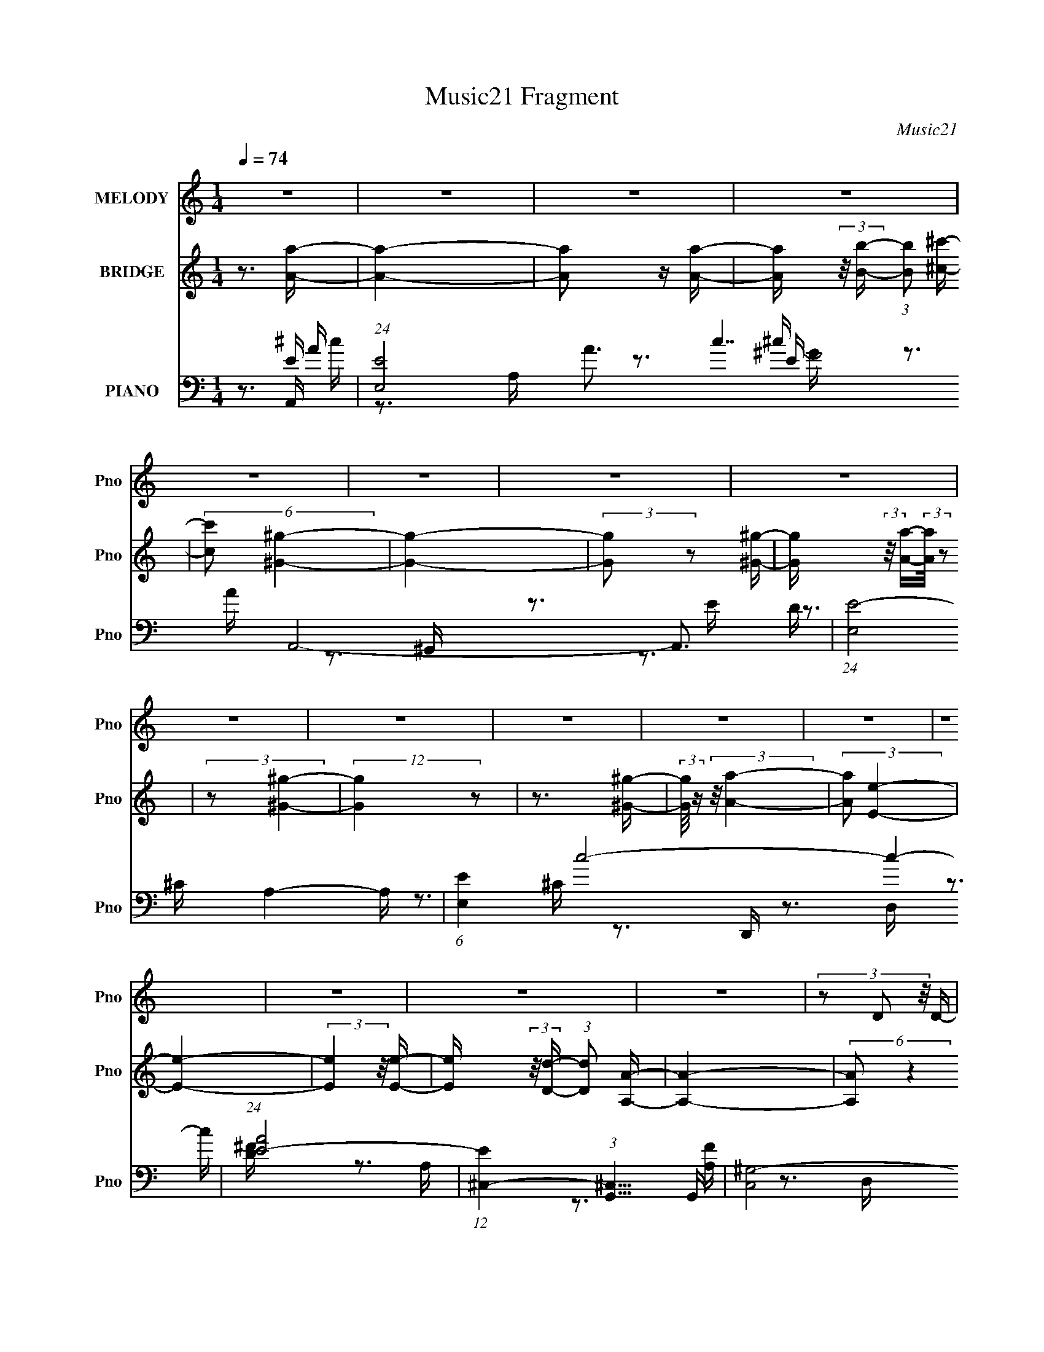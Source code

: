 X:1
T:Music21 Fragment
C:Music21
%%score 1 2 ( 3 4 5 6 7 )
L:1/16
Q:1/4=74
M:1/4
I:linebreak $
K:none
V:1 treble nm="MELODY" snm="Pno"
V:2 treble nm="BRIDGE" snm="Pno"
V:3 bass nm="PIANO" snm="Pno"
V:4 bass 
V:5 bass 
V:6 bass 
V:7 bass 
V:1
 z4 | z4 | z4 | z4 | z4 | z4 | z4 | z4 | z4 | z4 | z4 | z4 | z4 | z4 | z4 | z4 | z4 | %17
 (3z2 D2 z/ D- | (3:2:2D/ z (3:2:2z/ ^C2 D2 | (3z2 ^C2 z/ B,- | %20
 (3:2:2B,/ z (3:2:2z/ A,2 (3:2:1z/ A,- | (3:2:2A,/ z (3:2:1z/ A,2 B,- | (3:2:2B,/ z (3:2:2z/ ^C4- | %23
 (6:5:2C4 z | z4 | (3z2 D2 z/ D- | (3:2:2D/ z (3:2:1z/ ^C D2 | (3z2 ^C2 z/ B,- | %28
 (3:2:2B,/ z (3:2:1z/ A, ^C2- | C4- | C2 z2 | z4 | z3 ^F- | F4 | (3z2 ^C2 z/ C- | %35
 C (3:2:2z/ A,-(3:2:4A, z/ A,-A,/- | (3:2:2A,/ z (3:2:2z/ E,2 (3:2:1z/ E- | %37
 (3:2:2E/ z (3:2:2z/ E2 (3:2:1z/ E- | (3:2:2E/ z (3:2:1z/ D ^C2- | C3 z | z3 B,- | %41
 (3:2:2B,/ z (3:2:2z/ B,2 (3:2:1z/ B,- | (3:2:2B,/ z (3:2:2z/ B,2 (3:2:1z/ B,- | %43
 (3:2:2B,/ z (3:2:2z/ A,2 (3:2:1z/ ^C- | (3:2:2C/ z (3:2:2z/ B,4- | (6:5:2B,4 z | z4 | z4 | z4 | %49
 (3z2 D2 z/ D- | (3:2:2D/ z (3:2:1z/ ^C D2- | (3D z ^C-(3:2:4C z/ B,-B,/- | %52
 (3:2:2B,/ z (3:2:2z/ A,2 (3:2:1z/ A,- | (3:2:2A,/ z (3:2:2z/ A,2 (3:2:1z/ B,- | %54
 B, (3:2:2z/ ^C-C2- | C4- | (3:2:2C2 z4 | (3z2 D2 z/ D- | (3:2:2D/ z (3:2:1z/ ^C D2- | %59
 (3D z ^C- (3:2:1C2 B,- | B, (3:2:2z/ A,- ^C2- (3:2:1A, | C4- | C4- | C z3 | z3 ^F- | F4 | %66
 (3z2 ^C2 z/ C- | C (3:2:2z/ A,-(3:2:4A, z/ A,-A,/- | (3:2:2A,/ z (3:2:2z/ E,2 (3:2:1z/ E- | %69
 (6:5:2E2 E2 (3:2:2z/ E- (3:2:1E/- | (3:2:2E/ z (3:2:1z/ D ^C2- | C z3 | z3 B,- | %73
 (3:2:2B,/ z (3:2:2z/ B,2 (3:2:1z/ B,- | (3:2:2B,/ z (3:2:2z/ B,2 (3:2:1z/ B,- | %75
 (3:2:2B,/ z (3:2:2z/ A,2 (3:2:1z/ E- | E (3:2:2z/ E-E2- | E4- | (12:7:2E4 z2 | (3z2 ^C2 z/ A- | %80
 (3:2:2A/ z (3:2:2z/ ^G2 (3:2:1z/ ^F- | F z2 D- | (3:2:2D/ z (3:2:1z/ ^C C z | B, z2 ^F- | %84
 (3:2:2F/ z (3:2:1z/ ^F ^G z | E2EE- | (3:2:2E/ z (3:2:1z/ E B, z | ^C2 z2 | (3:2:1^F,2 B, ^C D- | %89
 (3:2:2D/ z (3:2:2z/ D2 (3:2:1z/ D- | (3:2:2D/ z (3:2:1z/ ^C C z | B, z B, z | ^G,2 z A,- | %93
 (3:2:2A,/ z (3:2:1z/ ^G, A, z | B, z ^C2- | C (3:2:2z/ A,-(3:2:4A, z/ A-A/- | %96
 (3:2:2A/ z (3:2:2z/ ^G2 (3:2:1z/ ^F- | F z2 ^F- | (3:2:2F/ z (3:2:1z/ A B z | ^G z G z | %100
 ^F z2 B- | (3:2:2B/ z (3:2:1z/ B B z | ^c z A2- | A z3 | (3:2:1z2 ^F ^G A- | %105
 (3:2:2A/ z (3:2:1z/ A (3:2:2A2 z | (3z2 ^G2 z/ ^F- | (3:2:2F/ z (3:2:2z/ B2 (3:2:1z/ ^G- | %108
 (3:2:2G/ z (3:2:2z/ A4- | A4- | (12:7:2A4 z2 | z4 | z4 | z4 | z4 | z4 | z4 | z4 | z4 | z4 | z4 | %121
 z4 | z4 | z4 | z4 | (3z2 D2 z/ D- | (3:2:2D/ z (3:2:1z/ ^C D2- | (3D z ^C-(3:2:4C z/ B,-B,/- | %128
 (3:2:2B,/ z (3:2:2z/ A,2 (3:2:1z/ A,- | (3:2:2A,/ z (3:2:2z/ A,2 (3:2:1z/ B,- | %130
 B, (3:2:2z/ ^C-C2- | C4- | (3:2:2C2 z4 | (3z2 D2 z/ D- | (3:2:2D/ z (3:2:1z/ ^C D2- | %135
 (3D z ^C- (3:2:1C2 B,- | B, (3:2:2z/ A,- ^C2- (3:2:1A, | C4- | C4- | C z3 | z3 ^F- | F4 | %142
 (3z2 ^C2 z/ C- | C (3:2:2z/ A,-(3:2:4A, z/ A,-A,/- | (3:2:2A,/ z (3:2:2z/ E,2 (3:2:1z/ E- | %145
 (6:5:2E2 E2 (3:2:2z/ E- (3:2:1E/- | (3:2:2E/ z (3:2:1z/ D ^C2- | C z3 | z3 B,- | %149
 (3:2:2B,/ z (3:2:2z/ B,2 (3:2:1z/ B,- | (3:2:2B,/ z (3:2:2z/ B,2 (3:2:1z/ B,- | %151
 (3:2:2B,/ z (3:2:2z/ A,2 (3:2:1z/ E- | E (3:2:2z/ E-E2- | E4- | (12:7:2E4 z2 | (3z2 ^C2 z/ A- | %156
 (3:2:2A/ z (3:2:2z/ ^G2 (3:2:1z/ ^F- | F z2 D- | (3:2:2D/ z (3:2:1z/ ^C C z | B, z2 ^F- | %160
 (3:2:2F/ z (3:2:1z/ ^F ^G z | E2EE- | (3:2:2E/ z (3:2:1z/ E B, z | ^C2 z2 | (3:2:1^F,2 B, ^C D- | %165
 (3:2:2D/ z (3:2:2z/ D2 (3:2:1z/ D- | (3:2:2D/ z (3:2:1z/ ^C C z | B, z B, z | ^G,2 z A,- | %169
 (3:2:2A,/ z (3:2:1z/ ^G, A, z | B, z ^C2- | C (3:2:2z/ A,-(3:2:4A, z/ A-A/- | %172
 (3:2:2A/ z (3:2:2z/ ^G2 (3:2:1z/ ^F- | F z2 ^F- | (3:2:2F/ z (3:2:1z/ A B z | ^G z G z | %176
 ^F z2 B- | (3:2:2B/ z (3:2:1z/ B B z | ^c z A2- | A z3 | (3:2:1z2 ^F ^G A- | %181
 (3:2:2A/ z (3:2:1z/ A (3:2:2A2 z | (3z2 A2 z/ A- | (3:2:2A/ z (3:2:1z/ ^F A z | B z B2- | B4- | %186
 B3 z | (3z2 A,2 z/ A- | (3:2:2A/ z (3:2:2z/ ^G2 (3:2:1z/ ^F- | F z2 D- | %190
 (3:2:2D/ z (3:2:1z/ ^C C z | B, z2 ^F- | (3:2:2F/ z (3:2:1z/ ^F ^G z | E z EE- | %194
 (3:2:2E/ z (3:2:1z/ E B, z | ^C2 z2 | (3:2:1^F,2 B, ^C D- | (3:2:2D/ z (3:2:2z/ D2 (3:2:1z/ D- | %198
 (3:2:2D/ z (3:2:1z/ ^C C z | B, z B, z | ^G,2 z A,- | (3:2:2A,/ z (3:2:1z/ ^G, A, z | B, z ^C2- | %203
 C (3:2:2z/ A,-(3:2:4A, z/ A-A/- | (3:2:2A/ z (3:2:2z/ ^G2 (3:2:1z/ ^F- | F z2 ^F- | %206
 (3:2:2F/ z (3:2:1z/ A B z | ^G z G z | ^F z2 B- | (3:2:2B/ z (3:2:1z/ B B z | ^c z A2- | A z3 | %212
 (3:2:1z2 ^F ^G A- | (3:2:2A/ z (3:2:1z/ A (3:2:2A2 z | (3z2 A2 z/ ^F- | %215
 (3:2:2F/ z (3:2:2z/ B2 (3:2:1z/ ^G- | (3:2:2G/ z (3:2:2z/ A4- | A4- | (3:2:2A2 z4 | z4 | z4 | z4 | %222
 z4 | z4 | z4 | z4 | z4 | z4 | z4 | z4 | z4 | z4 | z4 | z4 | z4 | z4 | z4 | z4 | z4 | z4 | z4 | %241
 z4 | z4 | z4 | z4 | z4 | z4 | z4 | z4 | z4 | z4 | (3z2 A,2 z/ A- | %252
 (3:2:2A/ z (3:2:2z/ ^G2 (3:2:1z/ ^F- | F z2 D- | (3:2:2D/ z (3:2:1z/ ^C C z | B, z2 ^F- | %256
 (3:2:2F/ z (3:2:1z/ ^F ^G z | E2EE- | (3:2:2E/ z (3:2:1z/ E B, z | ^C2 z2 | (3:2:1^F,2 B, ^C D- | %261
 (3:2:2D/ z (3:2:2z/ D2 (3:2:1z/ D- | (3:2:2D/ z (3:2:1z/ ^C C z | B, z B, z | ^G,2 z A,- | %265
 (3:2:2A,/ z (3:2:1z/ ^G, A, z | B, z ^C2- | C (3:2:2z/ A,-(3:2:4A, z/ A-A/- | %268
 (3:2:2A/ z (3:2:2z/ ^G2 (3:2:1z/ ^F- | F z2 ^F- | (3:2:2F/ z (3:2:1z/ A B z | ^G z G z | %272
 ^F z2 B- | (3:2:2B/ z (3:2:1z/ B B z | ^c z A2- | A z3 | (3:2:1z2 ^F ^G A- | %277
 (3:2:2A/ z (3:2:1z/ A (3:2:2A2 z | (3z2 ^G2 z/ ^F- | (3:2:2F/ z (3:2:2z/ B2 (3:2:1z/ ^G- | %280
 (3:2:2G/ z (3:2:2z/ A4- | A4- | (3:2:2A/ z z3 | z4 | (3:2:1z2 ^F ^G A- | %285
 (3:2:2A/ z (3:2:1z/ A A2 | (3z2 ^G2 z/ ^F- | (3:2:2F/ z (3:2:2z/ B2 (3:2:1z/ ^G- | %288
 (3:2:2G/ z (3:2:2z/ A4- | A4- | A4- | (3:2:2A2 z4 |] %292
V:2
 z3 [Aa]- | [Aa]4- | [Aa]2 z [Aa]- | [Aa] (3:2:2z/ [Bb]- (3:2:1[Bb]2 [^c^c']- | %4
 (6:5:2[cc']2 [^G^g]4- | [Gg]4- | (3:2:2[Gg]2 z2 [^G^g]- | [Gg] (3:2:2z/ [Aa]-(3:2:2[Aa]/ z2 | %8
 (3:2:2z2 [^G^g]4- | (12:7:2[Gg]4 z2 | z3 [^G^g]- | (3:2:2[Gg]/ z (3:2:2z/ [Aa]4- | %12
 (3:2:2[Aa]2 [Ee]4- | [Ee]4- | (3:2:2[Ee]4 z/ [Ee]- | [Ee] (3:2:2z/ [Dd]- (3:2:1[Dd]2 [A,A]- | %16
 [A,A]4- | (6:5:2[A,A]2 z4 | z4 | z4 | z4 | z4 | z4 | z4 | z4 | z4 | z4 | z4 | z4 | z4 | %30
 (3:2:1z2 e2 a- | a (3:2:2z/ e-e2- | (3:2:2e2 z4 | z4 | z4 | z4 | z4 | z4 | z4 | z4 | z4 | z4 | %42
 z4 | z4 | z4 | (3:2:1z2 ^G2 e- | (6:5:1e2 ^G2 ^c- | c (3:2:2z/ ^G- (3:2:1G2 B- | (6:5:2B2 ^G4- | %49
 (3:2:2G/ z z3 | z4 | z4 | z4 | z4 | (3z2 E2 z/ E- | (3:2:2E/ z (3:2:2z/ E2 (3:2:1z/ E- | %56
 E (3:2:2z/ ^C- (3:2:1C2 D- | D3 z | z4 | z4 | z4 | z4 | z4 | z4 | z4 | z4 | z4 | z4 | z4 | z4 | %70
 z4 | z4 | z4 | z4 | z4 | z4 | z4 | z4 | z4 | z4 | z4 | z4 | z4 | z4 | z4 | z4 | z4 | z4 | z4 | %89
 z4 | z4 | z4 | z4 | z4 | z4 | z4 | z4 | z4 | z4 | z4 | z4 | z4 | z4 | z4 | z4 | z4 | z4 | z4 | %108
 z4 | z4 | z4 | (3:2:2z2 [Bb]4- | (3:2:2[Bb]2 [^G^g]4- | [Gg]4- | (3:2:2[Gg]2 z2 [^G^g]- | %115
 [Gg] (3:2:2z/ [Aa]-[Aa]2- | (3:2:2[Aa]/ z (3:2:2z/ [^G^g]4- | (3:2:2[Gg]2 z4 | z3 [^G^g]- | %119
 [Gg] (3:2:2z/ [Aa]-[Aa]2- | (3:2:2[Aa]/ z (3:2:2z/ [ee']4- | [ee']4 | z3 [ee']- | %123
 (6:5:1[ee']2 [dd']2 [Aa]- | [Aa]3 z | z4 | z4 | z4 | z4 | z4 | z4 | z4 | z4 | z4 | z4 | z4 | z4 | %137
 z4 | z4 | z4 | z4 | z4 | z4 | z4 | z4 | z4 | z4 | z4 | z4 | z4 | z4 | z4 | z4 | z4 | z4 | z4 | %156
 z3 A- | A4- | A2 z B- | B4- | B2>^c2- | c4- | c2 z ^f- | f2>e2- | e (3:2:2z/ ^c- (3:2:1c2 B- | %165
 B4- | B2>^c2- | c4- | c2>^f2- | f2>^g2- | g2>a2- | a2>b2- | b2>a2- | a3 a e'- | e'2>a2- | %175
 a z ae'- | e'3 z | z4 | z4 | z4 | z4 | z4 | z4 | z3 ^f- | f2>^g2- | %185
 (3:2:2g/ z (3:2:2z/ ^g2 (3:2:1z/ g- | (3:2:2g/ z (3:2:1z/ ^g a2- | a2 z2 | z4 | z4 | z4 | z4 | %192
 z4 | z4 | z4 | z4 | z4 | z4 | z4 | z4 | z4 | z4 | z4 | z4 | z4 | z4 | z4 | z4 | z4 | z4 | z4 | %211
 z4 | z4 | z4 | z4 | z4 | z4 | z4 | z4 | z3 A | (3:2:1^G2 ^F G A- | (3:2:2^G2 A/ A e z | %222
 (3:2:1^G2 A e2 | z3 A | (3:2:1^G2 ^F G A | (3:2:1^G2 A ^F2- | (3:2:1^G2 F A ^F2- | F3 z | z3 ^F- | %229
 F (3:2:2z/ A- (3:2:1A2 ^c- | c4- B | (3:2:2A2 c/ ^G2 ^c- | c2 z A- | A2 z B- | B2 z ^c- | %235
 c z2 ^f- | f2 z d | (3:2:1^c2 d A2- | (3A z A- ^c (3:2:1A/ d | (3:2:1A2 ^c d A | (3:2:1^c2 d A e | %241
 (3:2:1d2 e b d | (3e2[db]2 z/ e | (3:2:1b2 d e b | (3:2:1d2 e b d- | d (3:2:2z/ A- (3:2:1A2 ^f- | %246
 f3 z | z3 ^f- | (6:5:1f2 d2 e- | e4- | e3 z | z4 | z4 | z4 | z4 | z4 | z4 | z4 | z4 | z4 | z4 | %261
 z4 | z4 | z4 | z4 | z4 | z4 | z4 | z4 | z4 | z4 | z4 | z4 | z4 | z4 | z4 | z4 | z4 | z4 | z4 | %280
 z4 | z4 | z4 | z4 | z4 | z4 | z4 | z4 | z4 | z4 | z3 [Aa]- | [Aa] (3:2:2z/ [Bb]-[Bb]2- | %292
 (3:2:2[Bb]2 [^G^g]4- | [Gg]4- | (3:2:2[Gg]2 z2 [^G^g]- | [Gg] (3:2:2z/ [Aa]-[Aa]2- | %296
 (3:2:2[Aa]2 [^G^g]4- | [Gg]4- | (3:2:2[Gg]2 z2 [^G^g]- | (3:2:2[Gg]/ z (3:2:2z/ [Aa]4- | %300
 (3:2:2[Aa]2 [Ee]4- | [Ee]4- | (3:2:2[Ee]2 z4 | [Ee]4 [Dd]- | [Dd]4- | [Dd]4 |] %306
V:3
 z3 A,,- | (24:13:1[EE,-]8 A3 c7 A,,8- A,,3 | (24:13:1[E,E-]8 A,4- A, | (6:5:1[EE,]4 c8- c4- c | %4
 (24:17:1[AE-]8 | (12:7:1[E^C,-]4 (3:2:1[^C,-G,,]5/2 G,,31/3 | (12:11:2[C,^G,-]8 E2 | %7
 (3:2:2G,/ C/ [E^G,]3 G7 | [CE]3 E/3 (3:2:1z | (48:37:1[D,,A,,-]16 | (24:17:1[A,,A,-]16 D,4 | %11
 (3:2:2A,/ [DFD,]8 | [A,D]3 D,,- | [D,,A,,-]12 [A,F]15 D4 | A,,4- D,4- (3:2:1D4- | A,,4- D,4- D4- | %16
 (3:2:1A,,/ D, (6:5:1D4 B,,- | [B,,^F,]8- B,,3 | (3:2:1F,/ [B,^F,]4- B, | (3:2:2F,/ [F^F,]8 | %20
 [DB,]3 B,/3 (3:2:1z | (48:37:1[A,,E,-]16 | (12:7:1[E,^C-]16 A,3 | (3:2:1C2 [AA,]7 | %24
 [CE]3 E/3 (3:2:1z | [B,,^F,-]12 | (12:11:1[F,D-]8 B,3 | (12:7:1[DB,]4 [B,B] B7 | [FD]4 | %29
 [A,,E,-]12 | (3:2:1E,2 [A,-^C]4 A, | [EE,]7 | [CA,]4- C | (3:2:1A,/ [F,,^F,]12 | [F^F,]6 | %35
 [C^F,]4 | [FA,]4 | (48:37:1[C,,^G,,-]16 | (48:25:1[G,,E,-]16 C,4 | (12:7:1[E,^C,]4 [^C,C] C7 | %40
 [G,^C,E,]3E,/3 (3:2:1z | [D,,A,,-]12 | (48:25:1[A,,A,-]16 D,3 | (3:2:1A,2 [DD,]3 F8 | [A,D]4 | %45
 [E,,B,,]8- E,,4- E,, | (12:7:1[B,,B,-]16 E,4 | (3[B,E,-]4 [E,-E]2 E2/5 G7 | %48
 (3:2:1E,/ [EB,]3 (3:2:1z | [B,,^F,]8- B,,3 | (3:2:1F,/ [B,^F,]4- B, | (3:2:2F,/ [F^F,]8 | %52
 [DB,]3 B,/3 (3:2:1z | (48:37:1[A,,E,-]16 | (12:7:1[E,^C-]16 A,3 | (3:2:1C2 [AA,]7 | %56
 [CE]3 E/3 (3:2:1z | [B,,^F,-]12 | (12:11:1[F,D-]8 B,3 | (12:7:1[DB,]4 [B,B] B7 | [FD]4 | %61
 [A,,E,-]12 | (3:2:1E,2 [A,-^C]4 A, | [EE,]7 | [CA,]4- C | (3:2:1A,/ [F,,^F,]12 | [F^F,]6 | %67
 [C^F,]4 | [FA,]4 | (48:37:1[C,,^G,,-]16 | (48:25:1[G,,E,-]16 C,4 | (12:7:1[E,^C,]4 [^C,C] C7 | %72
 [G,^C,E,]3E,/3 (3:2:1z | [D,,A,,-]12 | (48:25:1[A,,A,-]16 D,3 | (3:2:1A,2 [DD,]3 F7 | %76
 [A,D]3 D/3 (3:2:1z | (24:13:2[E,,B,,-]8 [B,EG]/ | %78
 (3B,,/ [E,B,EG]/ z/ (3:2:2z [E,,B,,E,B,E^G]2 (3:2:1z/ [E,,B,,E,B,EG]- | %79
 (3:2:2[E,,B,,E,B,EG]/ z (3:2:2z/ [E,,E,B,E^G]2 (3:2:1z/ [E,,E,B,EG]- | %80
 (3:2:1[E,,E,B,EG]/ x (3:2:2[B,E^G]2 z/ D,,- | [D,,A,,-]6 | [A,,D,A,]3[A,DF]/3 (3:2:1z | %83
 (24:13:1[E,,B,,-]8 | [B,,E,] (3:2:1[E,B,E]/ [B,EB,]2/3[B,G]4/3 G2/3 | (24:13:1[C,,^G,,]8 | %86
 (3:2:1[G,C^C,]/ (3:2:1[^C,E]3/2 [E^G,^F,,-]2 ^F,,2/3- | (24:13:1[F,,^C,]8 | %88
 [C^F,] (3:2:1[^F,F]/ [FA,B,,-]8/3 | (24:13:1[B,,^F,]8 | %90
 [D^F,] (3:2:1[^F,F]/ [FB,]5/3B,/3 (3:2:1z | (24:13:1[C,,^G,,]8 | %92
 (3:2:1[G,C^C,]/ (3:2:1[^C,F]3/2 [F^G,](3:2:2^G,/ z/ ^F,,- | [F,,^C,]2 (3:2:2^C, z/ ^G,,- | %94
 [G,,^G,^C]3(3:2:2^C/ z | [A,,-E,E-]4 A,, | [EE,^C]2(3:2:2^C z/ D,,- | [D,,A,,-]6 | %98
 [A,,D,A,]3 (3:2:2[A,DF]3/2 (2:2:1[DF]4/5 | (24:13:1[E,,B,,-]8 D | %100
 [B,,E,] (3:2:1[E,E]/ [EB,]2/3[B,G]4/3 G5/3 | (24:13:1[C,,^G,,]8 | [G,^C,] (3^C,/E,2 z/ ^F,,- | %103
 [F,,-^C,^F,]4 F,, | [C,^F,] [^F,A,C]^CB,,- | [B,,-^F,D-^F-]4 B,, | (6:5:1[DF^F,B,]2B,5/3 (3:2:1z | %107
 [E,,B,,-]6 | [B,,E,]2 (3:2:1[B,EGB,]/B,2/3A,,- | [A,,E,A,]6 | [CEE,] E,2E,,- | %111
 (24:17:1[E,,B,,-]8 | (3:2:1[B,,B,]4 [B,E,EG]2/3 [E,EG]4/3 (3:2:1B,/ | [G,,^G,]7 | [E^G,]8- E3 | %115
 (3:2:1G,/ [G,,^G,]3 (3:2:1^G, | [C^G,]3 ^G,/3 (3:2:1z | (48:37:1[D,,A,,-]16 | %118
 (24:17:1[A,,A,-]16 D,4 F6 | (3:2:1[A,D,]8 D2 | (6:5:1[FD]2 (3:2:1D7/2 | [D,,A,,-]14 F6 | %122
 (48:31:1[A,,A,-]16 D,4- D, | (3:2:2A,/ [DD,-]2 (3:2:1[D,-F]3 F5 | (12:7:1[D,A,]4 [A,D] D2 | %125
 [B,,^F,]8- B,,3 | (3:2:1F,/ [B,^F,]4- B, | (3:2:2F,/ [F^F,]8 | [DB,]3 B,/3 (3:2:1z | %129
 (48:37:1[A,,E,-]16 | (12:7:1[E,^C-]16 A,3 | (3:2:1C2 [AA,]7 | [CE]3 E/3 (3:2:1z | [B,,^F,-]12 | %134
 (12:11:1[F,D-]8 B,3 | (12:7:1[DB,]4 [B,B] B7 | [FD]4 | [A,,E,-]12 | (3:2:1E,2 [A,-^C]4 A, | %139
 [EE,]7 | [CA,]4- C | (3:2:1A,/ [F,,^F,]12 | [F^F,]6 | [C^F,]4 | [FA,]4 | (48:37:1[C,,^G,,-]16 | %146
 (48:25:1[G,,E,-]16 C,4 | (12:7:1[E,^C,]4 [^C,C] C7 | [G,^C,E,]3E,/3 (3:2:1z | [D,,A,,-]12 | %150
 (48:25:1[A,,A,-]16 D,3 | (3:2:1A,2 [DD,]3 F8 | [A,D]4 | [E,,B,,]8- E,,4- E,, | %154
 (12:7:1[B,,B,-]16 E,4 | (3[B,E,-]4 [E,-E]2 E2/5 G7 | (3:2:1E,/ [EB,]3 (3:2:1z | [D,,A,,]4- D,, | %158
 (3:2:1[A,,D,D]4(3:2:1[DD] D/3 F3 | (24:13:1[E,,B,,-]8 | %160
 [B,,E,] (3:2:1[E,EG]/ [EGB,]2/3B,4/3 (3:2:1z | (24:13:1[C,,^G,,]8 | %162
 [G,C^C,] (3:2:1^C,/E,2 (3:2:1z | (24:13:1[F,,^C,]8 | [C^F,] (3:2:1[^F,F]/ [FA,B,,-]8/3 | %165
 (24:13:1[B,,^F,D-^F-]8 | [DF^F,] (3:2:1^F,/B,2 (3:2:1z | [C,,^G,,-]6 | %168
 [G,,^C,]2 (3:2:2[^C,G,C] z/ A,,- | [A,,E,-]12 | (3:2:1E,2 [A,-^C]4 A, | [EE,]7 | [CA,]4- C | %173
 (3:2:1A,/ [F,,^F,]12 | [F^F,]6 | [C^F,]4 | [FA,]4 | [C,,^G,,]4- C,, | %178
 [G,,^C,] [^C,E] [E^C](3:2:2^C/ z | (24:13:1[F,,^C,]8 | [F^F,^C]3 B,,- | [B,,^F,]7 | %182
 [F^F,]2>B,,2- | [B,,^F,^F-]7 | [F^F,]2>E,,2- | (24:13:2[E,,B,,-]8 B,/ (3:2:1[EG]/ | %186
 (3B,,/ [E,B,EG]/ z/ (3:2:2z [E,,B,,E,B,E^G]2 (3:2:1z/ [E,,B,,E,B,EG]- | %187
 (3:2:2[E,,B,,E,B,EG]/ z (3:2:2z/ [E,,E,B,E^G]2 (3:2:1z/ [E,,E,B,EG]- | %188
 (3:2:2[E,,E,B,EG]/ z (3:2:2z/ [B,E^G]2 (3:2:1z/ D,,- | [D,,A,,-]6 | (3[A,,D,D^F]4[D^FDF] [DF]6/5 | %191
 (24:13:1[E,,B,,-]8 | [B,,E,] (3:2:1[E,E]/ [EB,]2/3[B,G]4/3 G5/3 | (24:13:1[C,,^G,,]8 | %194
 (6:5:1[G,^C,E,]2(3:2:1[E,C]3/2 [C^F,,-]2 | [F,,^C,-]6 | (3:2:1[C,^C^F]2 (3:2:2[^C^F]2 z/ B,,- | %197
 (24:13:1[B,,^F,]8 | [D^F,] (3:2:1[^F,F]/ [FB,]5/3B,/3 (3:2:1z | [C,,-^G,,]4 C,, | %200
 [G,C^C,] (3^C,/F,2 z/ ^F,,- | [F,,^C,]2 (3:2:2^C, z/ ^G,,- | [G,,^G,]2^FA,,- | %203
 (24:13:1[A,,E,E-]8 | [EE,^C]3^C/3 (3:2:1z | [D,,A,,-]6 | (3:2:1[A,,D,A,]4 (3:2:1[A,DF]2 F8/3 | %207
 (3:2:1[DB,,-] [B,,-E,,]10/3 (24:13:1E,,24/13 | [B,,E,] (3:2:1[E,E]/ [EB,]2/3[B,G]4/3 G5/3 | %209
 (24:13:1[C,,^G,,]8 | (6:5:1[G,C^C,E,]2(3:2:2E,3/2 z/ ^F,,- | (24:13:1[F,,^C,]8 | %212
 (6:5:1[CF^F,A,]2(3:2:2A,3/2 z2 | [B,,-^F,]4 B,, | (3:2:1[DF^F,]/ (3:2:1^F,3/2[D^F] (3:2:1z E,,- | %215
 [E,,B,,-]6 | [B,,E,B,]2 (6:5:1[EGA,,-]2A,,/3- | [A,,A,E-]6 E,3 | (6:5:1[EE,]2 E,4/3A,,- | %219
 [A,,E,A,-^C-E-]7 E | (3:2:1[A,CEE,]/ E,8/3D,,- | [D,,A,,-]6 | (3:2:1[A,,D,D]4 [FE,,-]3 | %223
 [E,,B,,]4 | (3:2:1E,/ [GE]3 (3:2:1z | (24:13:1[C,,^G,,]8 | [G^C,E]3 ^F,,- | (24:13:1[F,,^C,]8 | %228
 [F^F,^C]3 B,,- | [B,,-^F,]4 B,, | [F^F,D]3D/3 (3:2:1z | (24:13:1[C,,^G,,-]8 | %232
 [G,,^C,] (3:2:1[^C,FG]5/2 [G^F,,-]5/3 | [F,,^F,]2 (3:2:2^F, z/ ^G,,- | [G,,^C]2_BA,,- | %235
 (24:13:1[A,,E,E-]8 | [EE,^C]2(3:2:2^C z/ D,,- | [D,,A,,-]6 | [A,,D,D]3[DF]/3 F8/3 | %239
 (24:13:1[E,,B,,]8 | [GE,E]3E/3 (3:2:1z | (24:13:1[C,,^G,,]8 | %242
 (3:2:1[C^C,] (3:2:1[^C,G] [GE^F,,-]7/3 ^F,,/3- | (24:13:1[F,,^C,]8 | [c^F,A]3 B,,- | %245
 [B,,-^F,]4 B,, | [F^F,D]3 B,,- | [B,,-^F,]4 B,, | [BB,^F]3 E,,- | [E,,B,,-]7 | %250
 [B,,E,]3 [E,EG] (6:5:1[EG]4/5 | [B,EGB,,-]2 [B,,E,,]2- E,,2- E,, | %252
 [B,,E,] (3:2:1[E,EG]/ [EGB,]8/3 | [D,,A,,-]6 | (6:5:1A,,4 D,2 [DF]4 E,,- | (24:13:1[E,,B,,-]8 | %256
 (3:2:1[B,,^G]2 [^GE]5/3 [E^C,,-]4/3 | [C,,^G,,-]4 | (3:2:2G,,/ [C,^C]2 (3:2:1[^CG]3 G | %259
 (24:13:1[F,,^C,-]8 | (3:2:1C,/ F, [CA,]3 | [B,,^F,]3 ^F,/3 (3:2:1z | [FB,]3 B,/3 (3:2:1z | %263
 (24:13:1[C,,^G,,-]8 | (3:2:1G,,/ [C,G,F,]3 (3:2:1z | [F,,^F,]3 ^F,/3 (3:2:1z | %266
 [G,,^G,]2 ^G,4/3 (3:2:1z | [A,,E,]7 | [EE,]3 D,,- | [D,,A,,-]6 | [A,,D,D]3[DF]/3 F8/3 | %271
 (24:13:1[E,,B,,]8 | [GE,E]3E/3 (3:2:1z | (24:13:1[C,,^G,,]8 | %274
 (3:2:1[C^C,] (3:2:1[^C,G] [GE^F,,-]7/3 ^F,,/3- | (24:13:1[F,,^C,]8 | [c^F,A]3 B,,- | %277
 [B,,-^F,]4 B,, | [F^F,D]3 E,,- | [E,,B,,]4- E,, | [B,,E,] (3:2:1[E,G]5/2 [GA,,-]4/3 | [A,,E,]7 | %282
 (24:13:1[EE,A,,-]8 | (24:17:2[A,,E,A,^CEC-]8 A, | [CE,] (3:2:1[E,E]/ [EA,]8/3 | %285
 [B,DF^F,-]2 (3:2:1[^F,B,,]3- B,,2- B,, | (3:2:1F,/ [DB,]3 (3:2:1z | [E,,B,,]4- E,, | %288
 B,, [EGE,]3 A,,- | [A,,E,]8- A,,3 | (12:11:1[E,A,-]8 B,4 | (12:7:1A,4 E4- C4 B,- | E4 B,3 ^G,,- | %293
 [G,,^G,]8- G,,3 | (3:2:1G,/ C4- (3:2:1E4- | C3 E4- ^G,- | (6:5:1[E^C]4 (3:2:1[^CG,]/ G,8/3 | %297
 [D,,A,,-]15 | [A,,D^F]8- D,8- A,,3 D, | [DF]4- A,4- | (12:7:1[DF]4 [A,F-D-]2 | %301
 (24:17:2[FDA,,-]8 D,,16 A,4 | (48:31:1[A,,A,-]16 D,8- D,2 | A,4- [DF]4- | A,4- [DF]3 | %305
 (3:2:2A,/ z z3 |] %306
V:4
 z3 E- | z3 A,- x64/3 | z3 ^c- x16/3 | z3 A- x37/3 | z3 ^G,,- x5/3 | z3 E- x31/3 | z3 ^C- x5 | %7
 z3 ^C- x20/3 | z3 D,,- | z3 D,- x25/3 | z3 [D^F]- x34/3 | z3 A,- x2/3 | z3 [A,F]- | z3 D,- x27 | %14
 x32/3 | x12 | x17/3 | z3 B,- x7 | z3 ^F- x4/3 | z3 D- x2 | z3 A,,- | z3 A,- x25/3 | z3 A- x25/3 | %23
 z3 ^C- x13/3 | z3 B,,- | z3 B,- x8 | z3 B- x19/3 | z3 ^F- x19/3 | z3 A,,- | z3 A,- x8 | %30
 z3 E- x7/3 | z3 ^C- x3 | z3 ^F,,- x | z3 ^F- x25/3 | z3 ^C- x2 | z3 ^F- | z2 (3:2:2^C2 z | %37
 z3 ^C,- x25/3 | z3 ^C- x25/3 | z3 ^G,- x19/3 | z3 D,,- | z3 D,- x8 | z3 D- x22/3 | z3 A,- x25/3 | %44
 z3 E,,- | z3 E,- x9 | z3 E- x28/3 | z3 E- x22/3 | z3 B,,- | z3 B,- x7 | z3 ^F- x4/3 | z3 D- x2 | %52
 z3 A,,- | z3 A,- x25/3 | z3 A- x25/3 | z3 ^C- x13/3 | z3 B,,- | z3 B,- x8 | z3 B- x19/3 | %59
 z3 ^F- x19/3 | z3 A,,- | z3 A,- x8 | z3 E- x7/3 | z3 ^C- x3 | z3 ^F,,- x | z3 ^F- x25/3 | %66
 z3 ^C- x2 | z3 ^F- | z2 (3:2:2^C2 z | z3 ^C,- x25/3 | z3 ^C- x25/3 | z3 ^G,- x19/3 | z3 D,,- | %73
 z3 D,- x8 | z3 D- x22/3 | z3 A,- x22/3 | z3 E,,- | (3z2 [B,E^G]2 z/ [E,B,EG]- x2/3 | x13/3 | x4 | %80
 z2 A,, z | (3:2:2z2 D,4 x2 | (3:2:1z2 [D^F] (3:2:1z E,,- | (3:2:1z2 E,2 (3:2:1z x/3 | z2 E^C,,- | %85
 (3:2:2z2 ^C,4 x/3 | z2 (3:2:2^C2 z | (3:2:2z2 ^F,4 x/3 | z2 ^C z | (3:2:1z2 B, (3:2:1z D- x/3 | %90
 z2 D^C,,- | (3:2:2z2 ^C,4 x/3 | z2 ^C z | (3z2 ^F,2 z2 | (3z2 A,2 z/ A,,- | %95
 (3:2:1z2 A, (6:5:1z2 x | z2 A,2 | (3:2:2z2 D,4 x2 | (3:2:1z2 D (3:2:1z E,,- x2/3 | %99
 (3:2:1z2 E,2 (3:2:1z x4/3 | z2 E^C,,- x | (3:2:1z2 ^C,2 (3:2:1z x/3 | z2 ^G, z | z2 ^C,2- x | %104
 (3:2:1z2 A,2 (3:2:1z | (3:2:1z2 B, (6:5:1z2 x | (3:2:1z2 D (3:2:1z E,,- | (3:2:2z2 E,4 x2 | %108
 (3:2:1z2 B, (6:5:1z2 | (3z2 A,2 z/ [^CE]- x2 | (3:2:1z2 A,2 (3:2:1z | z3 [E,E^G]- x5/3 | %112
 z3 ^G,,- x | z3 E- x3 | z3 ^G,,- x7 | z3 ^C- | z3 D,,- | z3 D,- x25/3 | z3 D- x52/3 | %119
 z3 ^F- x10/3 | z3 D,,- | z3 D,- x16 | z3 D- x34/3 | z3 D- x5 | z3 B,,- x4/3 | z3 B,- x7 | %126
 z3 ^F- x4/3 | z3 D- x2 | z3 A,,- | z3 A,- x25/3 | z3 A- x25/3 | z3 ^C- x13/3 | z3 B,,- | %133
 z3 B,- x8 | z3 B- x19/3 | z3 ^F- x19/3 | z3 A,,- | z3 A,- x8 | z3 E- x7/3 | z3 ^C- x3 | %140
 z3 ^F,,- x | z3 ^F- x25/3 | z3 ^C- x2 | z3 ^F- | z2 (3:2:2^C2 z | z3 ^C,- x25/3 | z3 ^C- x25/3 | %147
 z3 ^G,- x19/3 | z3 D,,- | z3 D,- x8 | z3 D- x22/3 | z3 A,- x25/3 | z3 E,,- | z3 E,- x9 | %154
 z3 E- x28/3 | z3 E- x22/3 | z3 D,,- | (3:2:1z2 D,2 (3:2:1z x | (3:2:1z2 A,2 (3:2:1z x8/3 | %159
 (3:2:2z2 E,4 x/3 | z2 [E^G]^C,,- | (3:2:2z2 ^C,4 x/3 | z2 [^G,^C]^F,,- | (3:2:2z2 ^F,4 x/3 | %164
 z2 ^C z | (3:2:1z2 B, (6:5:1z2 x/3 | z2 [D^F]^C,,- | (3:2:2z2 ^C,4 x2 | (3:2:1z2 F,2 (3:2:1z | %169
 z3 A,- x8 | z3 E- x7/3 | z3 ^C- x3 | z3 ^F,,- x | z3 ^F- x25/3 | z3 ^C- x2 | z3 ^F- | %176
 z2 (3:2:2^C2 z | (3:2:2z2 ^C,4 x | (3z2 ^G,2 z/ ^F,,- | (3:2:1z2 ^F,2 (3:2:1z x/3 | z2 A, z | %181
 (3z2 B,2 z/ ^F- x3 | (3:2:2z2 D4 | (3z2 B,2 z2 x3 | (3:2:1z2 D2 (3:2:1z | %185
 (3z2 [B,E^G]2 z/ [E,B,EG]- x | x13/3 | x4 | x4 | (3:2:1z2 D,2 (3:2:1z x2 | %190
 (3:2:1z2 A,2 (3:2:1z x/3 | (3:2:1z2 E,2 (3:2:1z x/3 | z2 E^C,,- x | (3:2:1z2 ^C,2 (3:2:1z x/3 | %194
 z2 ^G, z x2/3 | (3:2:1z2 ^F,2 (3:2:1z x2 | (3z2 ^F,2 z2 | (3:2:1z2 B, (3:2:1z D- x/3 | z2 D^C,,- | %199
 (3:2:2z2 ^C,4 x | z2 [^G,^C] z | (3z2 ^F,2 z2 | (3:2:1z2 A,2 (3:2:1z | (3:2:1z2 A, (6:5:1z2 x/3 | %204
 z2 B,D,,- | (3:2:1z2 D,2 (3:2:1z x2 | z2 D2- x8/3 | (3:2:2z2 E,4 x | z2 E^C,,- x | %209
 (3:2:1z2 ^C,2 (3:2:1z x/3 | z2 [^G,^C] z | (3:2:1z2 ^F,2 (3:2:1z x/3 | z2 B,,2- | %213
 (3z2 B,2 z/ [D^F]- x | z2 [B,D^F] z | (3:2:1z2 E,2 (3:2:1z x2 | (3:2:1z2 [E^G] (3:2:1z E,- | %217
 z2 (3:2:2^C2 z x5 | (3:2:1z2 ^C (6:5:1z2 | z2 [A,^CE] z x4 | (3:2:1z2 [A,^CE] (6:5:1z2 | %221
 (3:2:2z2 D,4 x2 | z2 A, z x5/3 | (3:2:1z2 E,2 (3:2:1z | z2 B,^C,,- | (3:2:1z2 ^C,2 (3:2:1z x/3 | %226
 z2 ^C z | (3:2:1z2 ^F,2 (3:2:1z x/3 | z2 A, z | (3z2 B,2 z/ ^F- x | z2 B,^C,,- | %231
 (3:2:1z2 ^C,2 (3:2:1z x/3 | (3:2:1z2 ^C2 (3:2:1z x/3 | (3:2:1z2 ^C2 (3:2:1z | (3z2 ^F2 z2 | %235
 (3:2:2z2 A,4 x/3 | z2 (3:2:2A,2 z | (3:2:1z2 D,2 (3:2:1z x2 | z2 (3:2:2A,2 z x2 | %239
 (3:2:1z2 E,2 (3:2:1z x/3 | z2 B,^C,,- | (3:2:1z2 ^C,2 (3:2:1z x/3 | z2 ^C z | %243
 (3:2:1z2 ^F,2 (3:2:1z x/3 | z2 ^F z | (3z2 B,2 z/ ^F- x | z2 B, z | (3:2:1z2 B,2 (3:2:1z x | %248
 z2 D z | (3:2:1z2 E,2 (3:2:1z x3 | (3z2 B,2 z/ E,,- x2/3 | (3:2:2z2 E,4 x3 | z2 D,,2- | %253
 z3 D,- x2 | x31/3 | z3 [E,^G] x/3 | (3:2:1z2 B,2 (3:2:1z x/3 | z3 ^C,- | z3 ^F,,- x | %259
 z3 ^F,- x/3 | z3 B,,- x/3 | z3 ^F- | z3 ^C,,- | z3 [^C,^G,]- x/3 | z3 ^F,,- | z3 ^G,,- | z3 A,,- | %267
 z3 E- x3 | (3:2:1z2 ^C2 (3:2:1z | (3:2:1z2 D,2 (3:2:1z x2 | z2 (3:2:2A,2 z x2 | %271
 (3:2:1z2 E,2 (3:2:1z x/3 | z2 B,^C,,- | (3:2:1z2 ^C,2 (3:2:1z x/3 | z2 ^C z | %275
 (3:2:1z2 ^F,2 (3:2:1z x/3 | z2 ^F z | (3z2 B,2 z/ ^F- x | z2 (3:2:2B,2 z | (3:2:2z2 E,4 x | %280
 (3z2 E2 z2 | (3z2 A,2 z/ E- x3 | (3:2:2z2 ^C4 x/3 | z3 E- x7/3 | z2 ^CB,,- | z3 D- x3 | z3 E,,- | %287
 z3 [E^GE,]- x | x5 | z3 B,- x7 | z3 E- x22/3 | x34/3 | x8 | z3 ^C- x7 | x7 | x8 | z3 D,,- x7/3 | %297
 z3 D,- x11 | z3 A,- x16 | x8 | z3 D,,- x/3 | z3 D,- x58/3 | z3 [DF]- x49/3 | x8 | x7 | x4 |] %306
V:5
 z3 A- | x76/3 | x28/3 | x49/3 | x17/3 | x43/3 | z3 E- x5 | x32/3 | x4 | x37/3 | x46/3 | x14/3 | %12
 z3 D- | x31 | x32/3 | x12 | x17/3 | x11 | x16/3 | x6 | x4 | x37/3 | x37/3 | x25/3 | x4 | x12 | %26
 x31/3 | x31/3 | x4 | x12 | x19/3 | x7 | x5 | x37/3 | x6 | x4 | z3 ^C,,- | x37/3 | x37/3 | x31/3 | %40
 x4 | x12 | z3 ^F- x22/3 | x37/3 | x4 | x13 | z3 ^G- x28/3 | x34/3 | x4 | x11 | x16/3 | x6 | x4 | %53
 x37/3 | x37/3 | x25/3 | x4 | x12 | x31/3 | x31/3 | x4 | x12 | x19/3 | x7 | x5 | x37/3 | x6 | x4 | %68
 z3 ^C,,- | x37/3 | x37/3 | x31/3 | x4 | x12 | z3 ^F- x22/3 | x34/3 | z3 [B,E^G]- | x14/3 | x13/3 | %79
 x4 | x4 | z2 [D_E^F][DF]- x2 | z2 (3:2:2[D^F]2 z | z2 [B,E^G][B,E]- x/3 | x4 | %85
 z2 [^G,^CE][G,C]- x/3 | x4 | z2 [A,^C^F]A, x/3 | x4 | z2 [D^F]F- x/3 | x4 | %91
 z2 [^G,^CF][G,C]- x/3 | x4 | z2 A, z | x4 | z2 ^C z x | x4 | z2 A,A, x2 | z2 D2- x2/3 | %99
 z2 [B,E^G]B, x4/3 | x5 | z2 [E,^G,]E, x/3 | x4 | z2 A,[A,^C]- x | x4 | z2 [D^F] z x | z2 [D^F] z | %107
 z2 [B,E^G][B,EG]- x2 | (3:2:1z2 [E^G]2 (3:2:1z | z2 ^C z x2 | z2 [^CE] z | z3 B,- x5/3 | x5 | x7 | %114
 x11 | x4 | x4 | z3 ^F- x25/3 | x64/3 | x22/3 | z3 F- | x20 | z3 F- x34/3 | x9 | x16/3 | x11 | %126
 x16/3 | x6 | x4 | x37/3 | x37/3 | x25/3 | x4 | x12 | x31/3 | x31/3 | x4 | x12 | x19/3 | x7 | x5 | %141
 x37/3 | x6 | x4 | z3 ^C,,- | x37/3 | x37/3 | x31/3 | x4 | x12 | z3 ^F- x22/3 | x37/3 | x4 | x13 | %154
 z3 ^G- x28/3 | x34/3 | x4 | z2 A,D- x | z3 E,,- x8/3 | z2 (3:2:2B,2 z x/3 | x4 | %161
 z2 (3:2:2E,2 z x/3 | x4 | z2 (3:2:2A,2 z x/3 | x4 | z2 [D^F] z x/3 | x4 | z2 [F,^G,^C]F, x2 | %168
 z2 [^G,^C] z | x12 | x19/3 | x7 | x5 | x37/3 | x6 | x4 | z3 ^C,,- | z2 ^G,2 x | x4 | z2 A,2 x/3 | %180
 x4 | z2 D z x3 | z2 (3:2:2B,2 z | z2 D z x3 | z2 B,B,- | x5 | x13/3 | x4 | x4 | %189
 z2 (3:2:2A,2 z x2 | z3 E,,- x/3 | z2 [B,E^G]B, x/3 | x5 | z2 [E,^G,^C]G,- x/3 | x14/3 | %195
 z2 [A,^C^F] z x2 | z2 A, z | z2 [D^F]F- x/3 | x4 | z2 (3:2:2F,2 z x | x4 | z2 (3:2:2A,2 z | x4 | %203
 z2 ^C z x/3 | x4 | z2 (3:2:2A,2 z x2 | z3 E,,- x8/3 | z2 [B,E^G]B, x | x5 | %209
 z2 [E,^G,][G,^C]- x/3 | x4 | z2 [A,^C^F][CF]- x/3 | z2 [^C^F] z | z2 [D^F] z x | x4 | %215
 z2 (3:2:2B,2 z x2 | x4 | x9 | z2 [A,^C]2 | x8 | z2 [A,^CE] z | z2 A,2 x2 | x17/3 | z2 B,2 | x4 | %225
 z2 ^C2 x/3 | x4 | z2 A,2 x/3 | x4 | z2 D z x | x4 | z2 (3:2:2^C2 z x/3 | z2 F z x/3 | z2 _B z | %234
 x4 | z2 ^C z x/3 | x4 | z2 A,2 x2 | z3 E,,- x2 | z2 B,2 x/3 | x4 | z2 ^C2- x/3 | x4 | z2 ^F2 x/3 | %244
 x4 | z2 D z x | x4 | z2 (3:2:2D2 z x | x4 | z2 B,2 x3 | z2 [E^G][B,EG]- x2/3 | z2 (3:2:2B,2 z x3 | %252
 x4 | z3 [D^F]- x2 | x31/3 | z3 E- x/3 | x13/3 | z3 ^G- | x5 | z3 ^C- x/3 | x13/3 | x4 | x4 | %263
 x13/3 | x4 | x4 | x4 | x7 | z2 (3:2:2A,2 z | z2 A,2 x2 | z3 E,,- x2 | z2 B,2 x/3 | x4 | %273
 z2 ^C2- x/3 | x4 | z2 ^F2 x/3 | x4 | z2 D z x | x4 | z2 B,2 x | z2 B, z | z2 ^C z x3 | %282
 z2 A,2- x/3 | x19/3 | z3 [B,D^F]- | x7 | x4 | x5 | x5 | x11 | z3 ^C- x22/3 | x34/3 | x8 | x11 | %294
 x7 | x8 | x19/3 | x15 | x20 | x8 | z3 A,- x/3 | x70/3 | x61/3 | x8 | x7 | x4 |] %306
V:6
 z3 ^c- | x76/3 | x28/3 | x49/3 | x17/3 | x43/3 | z3 ^G- x5 | x32/3 | x4 | x37/3 | x46/3 | x14/3 | %12
 x4 | x31 | x32/3 | x12 | x17/3 | x11 | x16/3 | x6 | x4 | x37/3 | x37/3 | x25/3 | x4 | x12 | %26
 x31/3 | x31/3 | x4 | x12 | x19/3 | x7 | x5 | x37/3 | x6 | x4 | x4 | x37/3 | x37/3 | x31/3 | x4 | %41
 x12 | x34/3 | x37/3 | x4 | x13 | x40/3 | x34/3 | x4 | x11 | x16/3 | x6 | x4 | x37/3 | x37/3 | %55
 x25/3 | x4 | x12 | x31/3 | x31/3 | x4 | x12 | x19/3 | x7 | x5 | x37/3 | x6 | x4 | x4 | x37/3 | %70
 x37/3 | x31/3 | x4 | x12 | x34/3 | x34/3 | x4 | x14/3 | x13/3 | x4 | x4 | x6 | x4 | z3 ^G- x/3 | %84
 x4 | z3 E- x/3 | x4 | z3 ^C- x/3 | x4 | x13/3 | x4 | z3 F- x/3 | x4 | x4 | x4 | x5 | x4 | %97
 z3 [D^F]- x2 | z2 _E z x2/3 | z3 E- x4/3 | x5 | z3 ^G,- x/3 | x4 | x5 | x4 | x5 | x4 | x6 | x4 | %109
 x6 | x4 | x17/3 | x5 | x7 | x11 | x4 | x4 | x37/3 | x64/3 | x22/3 | x4 | x20 | x46/3 | x9 | %124
 x16/3 | x11 | x16/3 | x6 | x4 | x37/3 | x37/3 | x25/3 | x4 | x12 | x31/3 | x31/3 | x4 | x12 | %138
 x19/3 | x7 | x5 | x37/3 | x6 | x4 | x4 | x37/3 | x37/3 | x31/3 | x4 | x12 | x34/3 | x37/3 | x4 | %153
 x13 | x40/3 | x34/3 | x4 | z3 ^F- x | x20/3 | z3 [E^G]- x/3 | x4 | z3 [^G,^C]- x/3 | x4 | %163
 z3 ^C- x/3 | x4 | x13/3 | x4 | z3 [^G,^C]- x2 | x4 | x12 | x19/3 | x7 | x5 | x37/3 | x6 | x4 | %176
 x4 | z3 E- x | x4 | z3 ^F- x/3 | x4 | x7 | x4 | x7 | z3 [E^G]- | x5 | x13/3 | x4 | x4 | %189
 z3 [D^F]- x2 | x13/3 | z3 E- x/3 | x5 | z3 ^C- x/3 | x14/3 | x6 | x4 | x13/3 | x4 | %199
 z3 [^G,^C]- x | x4 | x4 | x4 | x13/3 | x4 | z3 D- x2 | x20/3 | z3 E- x | x5 | z2 ^C z x/3 | x4 | %211
 x13/3 | x4 | x5 | x4 | z3 [E^G]- x2 | x4 | x9 | z2 E2- | x8 | x4 | z3 ^F- x2 | x17/3 | z3 E,- | %224
 x4 | z3 ^G- x/3 | x4 | z3 ^F- x/3 | x4 | x5 | x4 | z3 F- x/3 | x13/3 | x4 | x4 | x13/3 | x4 | %237
 z3 ^F- x2 | x6 | z3 ^G- x/3 | x4 | z3 ^G- x/3 | x4 | z3 ^c- x/3 | x4 | x5 | x4 | z3 B- x | x4 | %249
 z3 [E^G]- x3 | x14/3 | z2 E[E^G]- x3 | x4 | x6 | x31/3 | x13/3 | x13/3 | x4 | x5 | x13/3 | x13/3 | %261
 x4 | x4 | x13/3 | x4 | x4 | x4 | x7 | x4 | z3 ^F- x2 | x6 | z3 ^G- x/3 | x4 | z3 ^G- x/3 | x4 | %275
 z3 ^c- x/3 | x4 | x5 | x4 | z3 ^G- x | x4 | x7 | x13/3 | x19/3 | x4 | x7 | x4 | x5 | x5 | x11 | %290
 x34/3 | x34/3 | x8 | x11 | x7 | x8 | x19/3 | x15 | x20 | x8 | x13/3 | x70/3 | x61/3 | x8 | x7 | %305
 x4 |] %306
V:7
 x4 | x76/3 | x28/3 | x49/3 | x17/3 | x43/3 | x9 | x32/3 | x4 | x37/3 | x46/3 | x14/3 | x4 | x31 | %14
 x32/3 | x12 | x17/3 | x11 | x16/3 | x6 | x4 | x37/3 | x37/3 | x25/3 | x4 | x12 | x31/3 | x31/3 | %28
 x4 | x12 | x19/3 | x7 | x5 | x37/3 | x6 | x4 | x4 | x37/3 | x37/3 | x31/3 | x4 | x12 | x34/3 | %43
 x37/3 | x4 | x13 | x40/3 | x34/3 | x4 | x11 | x16/3 | x6 | x4 | x37/3 | x37/3 | x25/3 | x4 | x12 | %58
 x31/3 | x31/3 | x4 | x12 | x19/3 | x7 | x5 | x37/3 | x6 | x4 | x4 | x37/3 | x37/3 | x31/3 | x4 | %73
 x12 | x34/3 | x34/3 | x4 | x14/3 | x13/3 | x4 | x4 | x6 | x4 | x13/3 | x4 | x13/3 | x4 | %87
 z3 ^F- x/3 | x4 | x13/3 | x4 | x13/3 | x4 | x4 | x4 | x5 | x4 | x6 | z2 (3:2:2^F2 z x2/3 | %99
 z3 ^G- x4/3 | x5 | x13/3 | x4 | x5 | x4 | x5 | x4 | x6 | x4 | x6 | x4 | x17/3 | x5 | x7 | x11 | %115
 x4 | x4 | x37/3 | x64/3 | x22/3 | x4 | x20 | x46/3 | x9 | x16/3 | x11 | x16/3 | x6 | x4 | x37/3 | %130
 x37/3 | x25/3 | x4 | x12 | x31/3 | x31/3 | x4 | x12 | x19/3 | x7 | x5 | x37/3 | x6 | x4 | x4 | %145
 x37/3 | x37/3 | x31/3 | x4 | x12 | x34/3 | x37/3 | x4 | x13 | x40/3 | x34/3 | x4 | x5 | x20/3 | %159
 x13/3 | x4 | x13/3 | x4 | z3 ^F- x/3 | x4 | x13/3 | x4 | x6 | x4 | x12 | x19/3 | x7 | x5 | x37/3 | %174
 x6 | x4 | x4 | x5 | x4 | x13/3 | x4 | x7 | x4 | x7 | x4 | x5 | x13/3 | x4 | x4 | x6 | x13/3 | %191
 z3 ^G- x/3 | x5 | x13/3 | x14/3 | x6 | x4 | x13/3 | x4 | x5 | x4 | x4 | x4 | x13/3 | x4 | %205
 z3 ^F- x2 | x20/3 | z3 ^G- x | x5 | x13/3 | x4 | x13/3 | x4 | x5 | x4 | x6 | x4 | x9 | x4 | x8 | %220
 x4 | x6 | x17/3 | z3 ^G- | x4 | x13/3 | x4 | x13/3 | x4 | x5 | x4 | z3 ^G- x/3 | x13/3 | x4 | x4 | %235
 x13/3 | x4 | x6 | x6 | x13/3 | x4 | x13/3 | x4 | x13/3 | x4 | x5 | x4 | x5 | x4 | x7 | x14/3 | %251
 x7 | x4 | x6 | x31/3 | x13/3 | x13/3 | x4 | x5 | x13/3 | x13/3 | x4 | x4 | x13/3 | x4 | x4 | x4 | %267
 x7 | x4 | x6 | x6 | x13/3 | x4 | x13/3 | x4 | x13/3 | x4 | x5 | x4 | x5 | x4 | x7 | x13/3 | %283
 x19/3 | x4 | x7 | x4 | x5 | x5 | x11 | x34/3 | x34/3 | x8 | x11 | x7 | x8 | x19/3 | x15 | x20 | %299
 x8 | x13/3 | x70/3 | x61/3 | x8 | x7 | x4 |] %306
